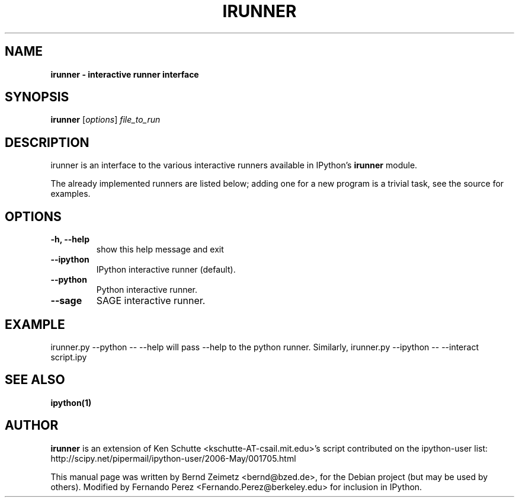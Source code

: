 .TH IRUNNER 1 "July 15, 2011" "" ""
.SH NAME
\fBirunner \- interactive runner interface
.SH SYNOPSIS
.nf
.fam C
\fBirunner\fP [\fIoptions\fP] \fIfile_to_run\fP
.fam T
.fi
.SH DESCRIPTION
irunner is an interface to the various interactive runners
available in IPython's \fBirunner\fP module. 
.PP
The already implemented runners are listed below; adding
one for a new program is a trivial task, see the source
for examples.
.SH OPTIONS
.TP
.B
\-h, \-\-help
show this help message and exit
.TP
.B
\-\-ipython
IPython interactive runner (default).
.TP
.B
\-\-python
Python interactive runner.
.TP
.B
\-\-sage
SAGE interactive runner.
.SH EXAMPLE
irunner.py \-\-python \-\- \-\-help
will pass \-\-help to the python runner.
Similarly,
irunner.py \-\-ipython \-\- \-\-interact script.ipy
.SH SEE ALSO
.BR ipython(1)
.br
.SH AUTHOR
\fBirunner\fP is an extension of Ken Schutte <kschutte-AT-csail.mit.edu>'s
script contributed on the ipython-user list:
http://scipy.net/pipermail/ipython-user/2006-May/001705.html
.PP
This manual page was written by Bernd Zeimetz <bernd@bzed.de>, for the Debian
project (but may be used by others).  Modified by Fernando Perez
<Fernando.Perez@berkeley.edu> for inclusion in IPython.
